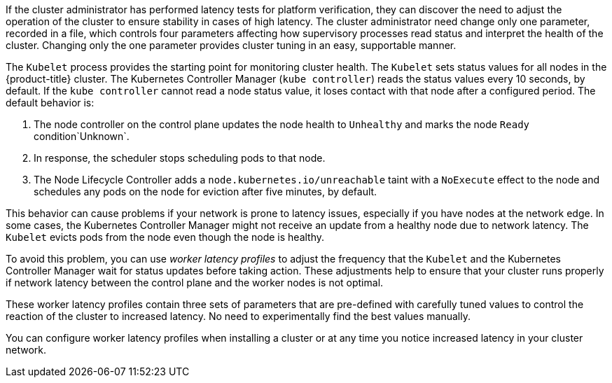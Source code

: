 // Text snippet included in the following modules:
//
// * nodes/clusters/nodes-cluster-worker-latency-profiles
// * nodes/edge/nodes-edge-remote-workers
// * post_installation_configuration/cluster-tasks
// * scalability_and_performance/scaling-worker-latency-profiles.adoc


:_mod-docs-content-type: SNIPPET



If the cluster administrator has performed latency tests for platform verification, they can discover the need to adjust the operation of the cluster to ensure stability in cases of high latency. The cluster administrator need change only one parameter, recorded in a file, which controls four parameters affecting how supervisory processes read status and interpret the health of the cluster. Changing only the one parameter provides cluster tuning in an easy, supportable manner.

The `Kubelet` process provides the starting point for monitoring cluster health. The `Kubelet` sets status values for all nodes in the {product-title} cluster. The Kubernetes Controller Manager (`kube controller`) reads the status values every 10 seconds, by default.
If the `kube controller` cannot read a node status value, it loses contact with that node after a configured period. The default behavior is:

. The node controller on the control plane updates the node health to `Unhealthy` and marks the node `Ready` condition`Unknown`.

. In response, the scheduler stops scheduling pods to that node.

. The Node Lifecycle Controller adds a `node.kubernetes.io/unreachable` taint with a `NoExecute` effect to the node and schedules any pods on the node for eviction after five minutes, by default.

This behavior can cause problems if your network is prone to latency issues, especially if you have nodes at the network edge. In some cases, the Kubernetes Controller Manager might not receive an update from a healthy node due to network latency. The `Kubelet` evicts pods from the node even though the node is healthy.

To avoid this problem, you can use _worker latency profiles_ to adjust the frequency that the `Kubelet` and the Kubernetes Controller Manager wait for status updates before taking action. These adjustments help to ensure that your cluster runs properly if network latency between the control plane and the worker nodes is not optimal.

These worker latency profiles contain three sets of parameters that are pre-defined with carefully tuned values to control the reaction of the cluster to increased latency. No need to experimentally find the best values manually.

You can configure worker latency profiles when installing a cluster or at any time you notice increased latency in your cluster network.